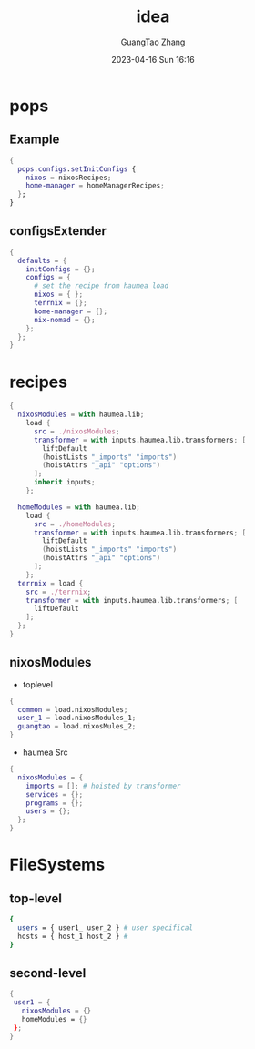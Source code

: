 #+TITLE: idea
#+AUTHOR: GuangTao Zhang
#+EMAIL: gtrunsec@hardenedlinux.org
#+DATE: 2023-04-16 Sun 16:16


* pops
** Example

#+begin_src nix
{
  pops.configs.setInitConfigs {
    nixos = nixosRecipes;
    home-manager = homeManagerRecipes;
  };
}
#+end_src

** configsExtender

#+begin_src nix
{
  defaults = {
    initConfigs = {};
    configs = {
      # set the recipe from haumea load
      nixos = { };
      terrnix = {};
      home-manager = {};
      nix-nomad = {};
    };
  };
}
#+end_src


* recipes

#+begin_src nix
{
  nixosModules = with haumea.lib;
    load {
      src = ./nixosModules;
      transformer = with inputs.haumea.lib.transformers; [
        liftDefault
        (hoistLists "_imports" "imports")
        (hoistAttrs "_api" "options")
      ];
      inherit inputs;
    };

  homeModules = with haumea.lib;
    load {
      src = ./homeModules;
      transformer = with inputs.haumea.lib.transformers; [
        liftDefault
        (hoistLists "_imports" "imports")
        (hoistAttrs "_api" "options")
      ];
    };
  terrnix = load {
    src = ./terrnix;
    transformer = with inputs.haumea.lib.transformers; [
      liftDefault
    ];
  };
}
#+end_src

** nixosModules

- toplevel

#+begin_src nix
{
  common = load.nixosModules;
  user_1 = load.nixosModules_1;
  guangtao = load.nixosMules_2;
}
#+end_src

- haumea Src

#+begin_src nix
{
  nixosModules = {
    imports = []; # hoisted by transformer
    services = {};
    programs = {};
    users = {};
  };
}
#+end_src




* FileSystems

** top-level

#+begin_src sh
{
  users = { user1_ user_2 } # user specifical
  hosts = { host_1 host_2 } #
}
#+end_src

** second-level

#+begin_src nix
{
 user1 = {
   nixosModules = {}
   homeModules = {}
 };
}
#+end_src
